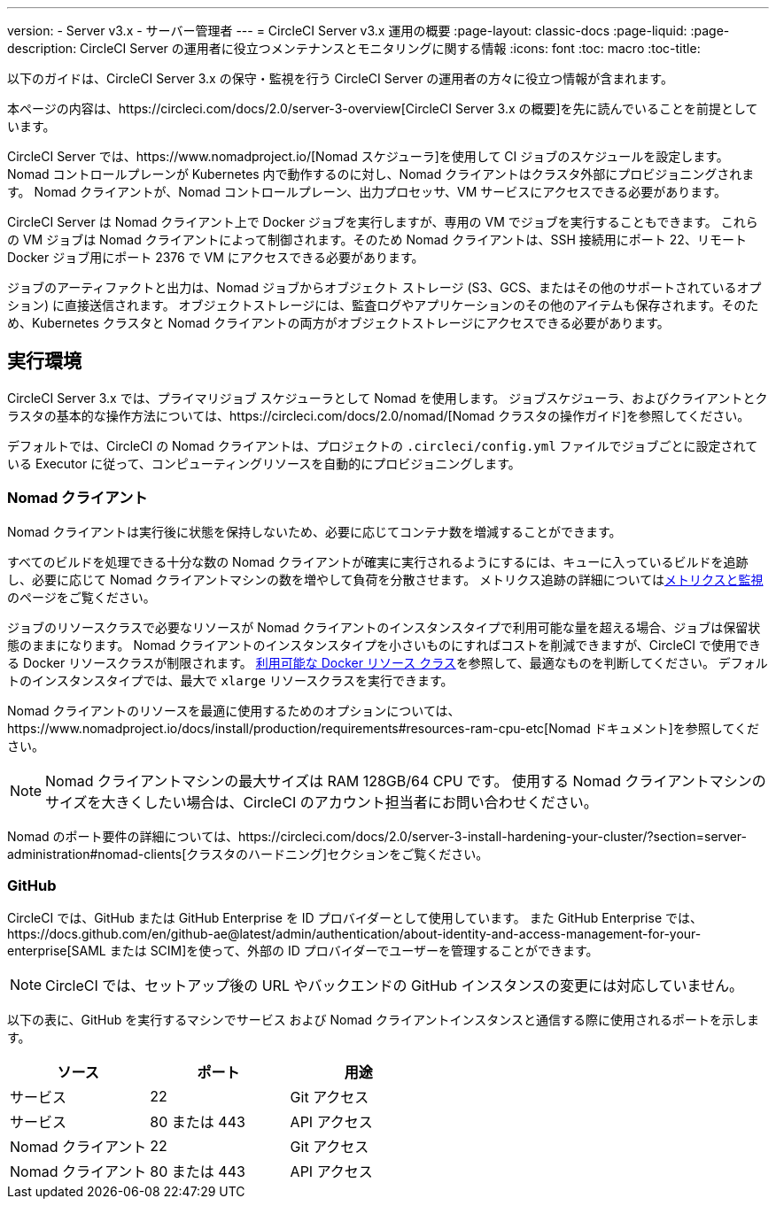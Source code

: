 ---
version:
- Server v3.x
- サーバー管理者
---
= CircleCI Server v3.x 運用の概要
:page-layout: classic-docs
:page-liquid:
:page-description: CircleCI Server の運用者に役立つメンテナンスとモニタリングに関する情報
:icons: font
:toc: macro
:toc-title:

以下のガイドは、CircleCI Server 3.x の保守・監視を行う CircleCI Server の運用者の方々に役立つ情報が含まれます。

本ページの内容は、https://circleci.com/docs/2.0/server-3-overview[CircleCI Server 3.x の概要]を先に読んでいることを前提としています。

CircleCI Server では、https://www.nomadproject.io/[Nomad スケジューラ]を使用して CI ジョブのスケジュールを設定します。 Nomad コントロールプレーンが Kubernetes 内で動作するのに対し、Nomad クライアントはクラスタ外部にプロビジョニングされます。 Nomad クライアントが、Nomad コントロールプレーン、出力プロセッサ、VM サービスにアクセスできる必要があります。

CircleCI Server は Nomad クライアント上で Docker ジョブを実行しますが、専用の VM でジョブを実行することもできます。 これらの VM ジョブは Nomad クライアントによって制御されます。そのため Nomad クライアントは、SSH 接続用にポート 22、リモート Docker ジョブ用にポート 2376 で VM にアクセスできる必要があります。

ジョブのアーティファクトと出力は、Nomad ジョブからオブジェクト ストレージ (S3、GCS、またはその他のサポートされているオプション) に直接送信されます。
オブジェクトストレージには、監査ログやアプリケーションのその他のアイテムも保存されます。そのため、Kubernetes クラスタと Nomad クライアントの両方がオブジェクトストレージにアクセスできる必要があります。

toc::[]

## 実行環境

CircleCI Server 3.x では、プライマリジョブ スケジューラとして Nomad を使用します。 ジョブスケジューラ、およびクライアントとクラスタの基本的な操作方法については、https://circleci.com/docs/2.0/nomad/[Nomad クラスタの操作ガイド]を参照してください。

デフォルトでは、CircleCI の Nomad クライアントは、プロジェクトの `.circleci/config.yml` ファイルでジョブごとに設定されている Executor に従って、コンピューティングリソースを自動的にプロビジョニングします。

### Nomad クライアント
Nomad クライアントは実行後に状態を保持しないため、必要に応じてコンテナ数を増減することができます。

すべてのビルドを処理できる十分な数の Nomad クライアントが確実に実行されるようにするには、キューに入っているビルドを追跡し、必要に応じて Nomad クライアントマシンの数を増やして負荷を分散させます。 メトリクス追跡の詳細についてはxref:server-3-operator-metrics-and-monitoring.adoc[メトリクスと監視]のページをご覧ください。

ジョブのリソースクラスで必要なリソースが Nomad クライアントのインスタンスタイプで利用可能な量を超える場合、ジョブは保留状態のままになります。 Nomad クライアントのインスタンスタイプを小さいものにすればコストを削減できますが、CircleCI で使用できる Docker リソースクラスが制限されます。 https://circleci.com/docs/ja/2.0/executor-types/#available-docker-resource-classes[利用可能な Docker リソース クラス]を参照して、最適なものを判断してください。  デフォルトのインスタンスタイプでは、最大で `xlarge` リソースクラスを実行できます。

Nomad クライアントのリソースを最適に使用するためのオプションについては、https://www.nomadproject.io/docs/install/production/requirements#resources-ram-cpu-etc[Nomad ドキュメント]を参照してください。

NOTE: Nomad クライアントマシンの最大サイズは RAM 128GB/64 CPU です。 使用する Nomad クライアントマシンのサイズを大きくしたい場合は、CircleCI のアカウント担当者にお問い合わせください。

Nomad のポート要件の詳細については、https://circleci.com/docs/2.0/server-3-install-hardening-your-cluster/?section=server-administration#nomad-clients[クラスタのハードニング]セクションをご覧ください。

### GitHub
CircleCI では、GitHub または GitHub Enterprise を ID プロバイダーとして使用しています。 また GitHub Enterprise では、https://docs.github.com/en/github-ae@latest/admin/authentication/about-identity-and-access-management-for-your-enterprise[SAML または SCIM]を使って、外部の ID プロバイダーでユーザーを管理することができます。

NOTE: CircleCI では、セットアップ後の URL やバックエンドの GitHub インスタンスの変更には対応していません。

以下の表に、GitHub を実行するマシンでサービス および Nomad クライアントインスタンスと通信する際に使用されるポートを示します。

--
[.table.table-striped]
[cols=3*, options="header", stripes=even]
|===
| ソース
| ポート
| 用途

| サービス
| 22
| Git アクセス

| サービス
| 80 または 443
| API アクセス

| Nomad クライアント
| 22
| Git アクセス

| Nomad クライアント
| 80 または 443
| API アクセス
|===
--
